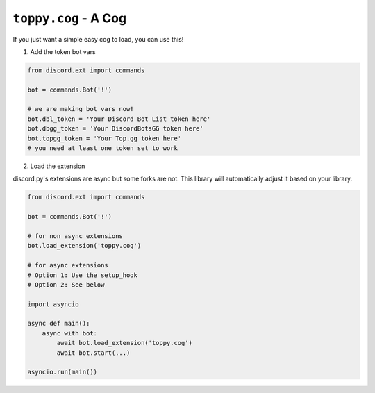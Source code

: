 ``toppy.cog`` - A Cog
=====================


If you just want a simple easy cog to load, you can use this!


1. Add the token bot vars

.. code:: py

    from discord.ext import commands

    bot = commands.Bot('!')

    # we are making bot vars now!
    bot.dbl_token = 'Your Discord Bot List token here'
    bot.dbgg_token = 'Your DiscordBotsGG token here'
    bot.topgg_token = 'Your Top.gg token here'
    # you need at least one token set to work


2. Load the extension

discord.py's extensions are async but some forks are not.
This library will automatically adjust it based on your library.

.. code:: py

    from discord.ext import commands

    bot = commands.Bot('!')

    # for non async extensions
    bot.load_extension('toppy.cog')

    # for async extensions
    # Option 1: Use the setup_hook
    # Option 2: See below

    import asyncio

    async def main():
        async with bot:
            await bot.load_extension('toppy.cog')
            await bot.start(...)

    asyncio.run(main())
